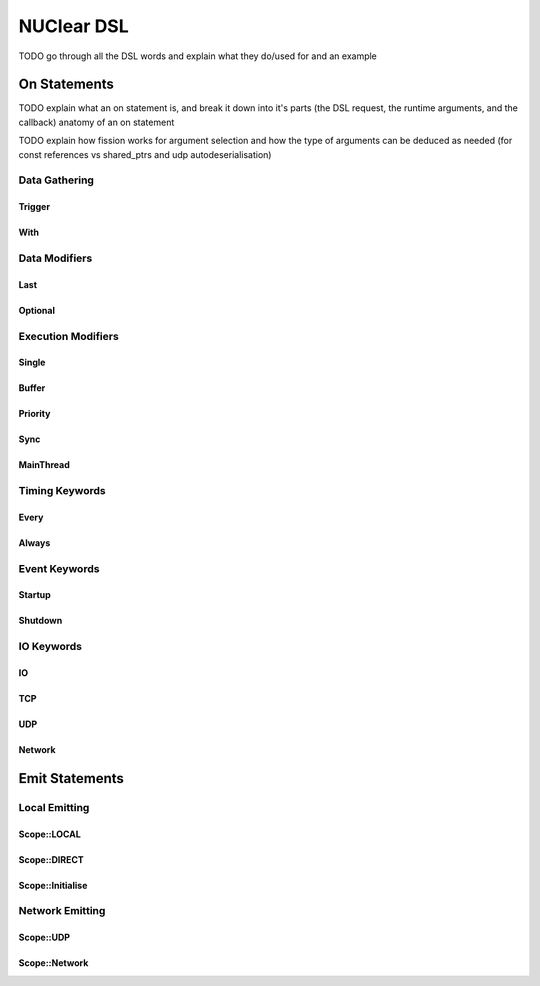 ===========
NUClear DSL
===========

TODO go through all the DSL words and explain what they do/used for and an example

On Statements
*************

TODO explain what an on statement is, and break it down into it's parts (the DSL request, the runtime arguments, and the callback)
anatomy of an on statement

TODO explain how fission works for argument selection and how the type of arguments can be deduced as needed (for const references vs shared_ptrs and udp autodeserialisation)

Data Gathering
--------------

Trigger
```````
.. doxygenstruct:: NUClear::dsl::word::Trigger

With
````
.. doxygenstruct:: NUClear::dsl::word::With

Data Modifiers
--------------
Last
````
.. doxygenstruct:: NUClear::dsl::word::Last

Optional
````````
.. doxygenstruct:: NUClear::dsl::word::Optional

Execution Modifiers
-------------------

Single
``````
.. doxygenstruct:: NUClear::dsl::word::Single

Buffer
``````
.. doxygenstruct:: NUClear::dsl::word::Buffer

Priority
````````
.. doxygenstruct:: NUClear::dsl::word::Priority

Sync
````
.. doxygenstruct:: NUClear::dsl::word::Sync

MainThread
``````````
.. doxygenstruct:: NUClear::dsl::word::MainThread

Timing Keywords
---------------

Every
`````
.. doxygenstruct:: NUClear::dsl::word::Every

Always
``````
.. doxygenstruct:: NUClear::dsl::word::Always

Event Keywords
--------------

Startup
```````
.. doxygenstruct:: NUClear::dsl::word::Startup

Shutdown
````````
.. doxygenstruct:: NUClear::dsl::word::Shutdown

IO Keywords
-----------

IO
``
.. doxygenstruct:: NUClear::dsl::word::IO

TCP
```
.. doxygenstruct:: NUClear::dsl::word::TCP

UDP
```
.. doxygenstruct:: NUClear::dsl::word::UDP

Network
```````
.. doxygenstruct:: NUClear::dsl::word::Network


Emit Statements
***************



Local Emitting
--------------
Scope::LOCAL
````````````
.. doxygenstruct:: NUClear::dsl::word::emit::Local

Scope::DIRECT
`````````````
.. doxygenstruct:: NUClear::dsl::word::emit::Direct

Scope::Initialise
`````````````````
.. doxygenstruct:: NUClear::dsl::word::emit::Initialise

Network Emitting
----------------

Scope::UDP
``````````
.. doxygenstruct:: NUClear::dsl::word::emit::UDP

Scope::Network
``````````````
.. doxygenstruct:: NUClear::dsl::word::emit::Network
